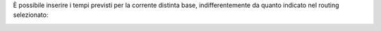 È possibile inserire i tempi previsti per la corrente distinta base, indifferentemente da quanto indicato nel routing selezionato:

.. image:: ../static/description/operazioni.png
    :alt: Operazioni
